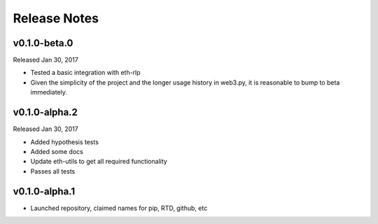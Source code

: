 Release Notes
=============

v0.1.0-beta.0
--------------

Released Jan 30, 2017

- Tested a basic integration with eth-rlp
- Given the simplicity of the project and the longer usage history in web3.py,
  it is reasonable to bump to beta immediately.

v0.1.0-alpha.2
--------------

Released Jan 30, 2017

- Added hypothesis tests
- Added some docs
- Update eth-utils to get all required functionality
- Passes all tests

v0.1.0-alpha.1
--------------

- Launched repository, claimed names for pip, RTD, github, etc
